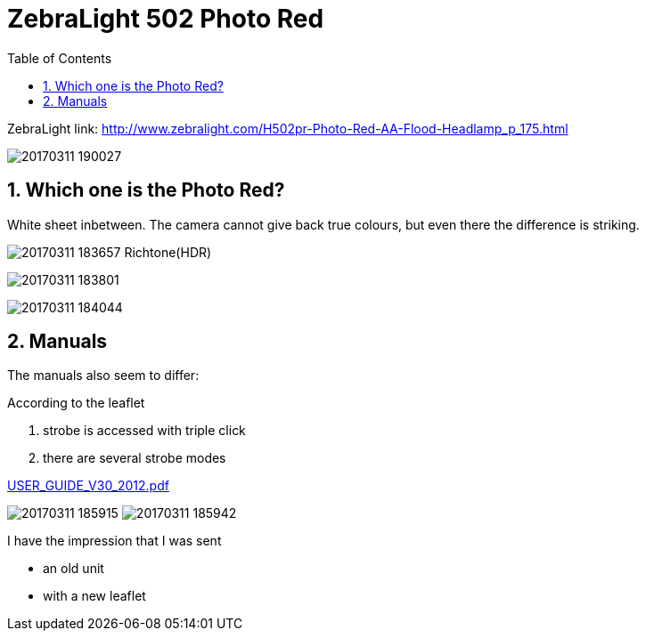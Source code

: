 = ZebraLight 502 Photo Red
:toc:
:sectnums:
:toc-placement!:
:toclevels: 2

toc::[]

ZebraLight link: http://www.zebralight.com/H502pr-Photo-Red-AA-Flood-Headlamp_p_175.html

image:20170311_190027.jpg[]

== Which one is the Photo Red?
White sheet inbetween.
The camera cannot give back true colours, but even there the difference is striking.

image:20170311_183657_Richtone(HDR).jpg[]


image:20170311_183801.jpg[]

image:20170311_184044.jpg[]

== Manuals

The manuals also seem to differ:

According to the leaflet

1. strobe is accessed with triple click
1. there are several strobe modes

link:USER_GUIDE_V30_2012.pdf[]

image:20170311_185915.jpg[]
image:20170311_185942.jpg[]

I have the impression that I was sent

* an old unit
* with a new leaflet
